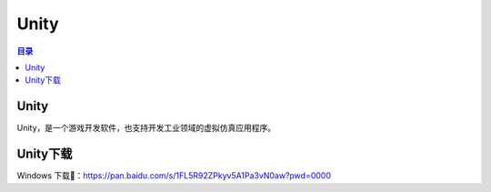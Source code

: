 Unity
=========
.. contents:: 目录

Unity
-------
Unity，是一个游戏开发软件，也支持开发工业领域的虚拟仿真应用程序。

Unity下载
----------
Windows 下载📁：https://pan.baidu.com/s/1FL5R92ZPkyv5A1Pa3vN0aw?pwd=0000